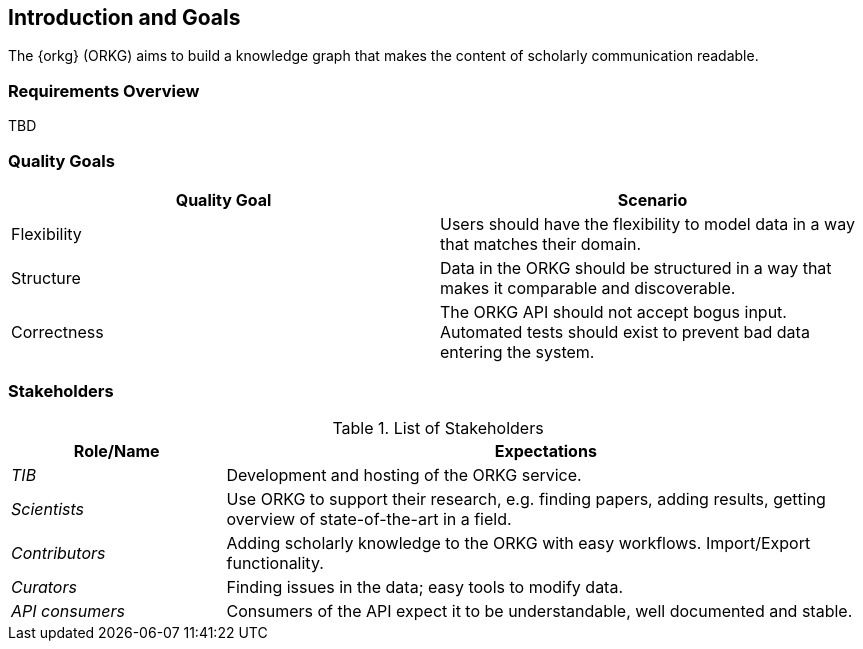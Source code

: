 [[section-introduction-and-goals]]
== Introduction and Goals

The {orkg} (ORKG) aims to build a knowledge graph that makes the content of scholarly communication readable.

=== Requirements Overview

TBD

=== Quality Goals

[options="header"]
|===
|Quality Goal|Scenario
|Flexibility|Users should have the flexibility to model data in a way that matches their domain.
|Structure|Data in the ORKG should be structured in a way that makes it comparable and discoverable.
|Correctness|The ORKG API should not accept bogus input. Automated tests should exist to prevent bad data entering the system.
|===

=== Stakeholders

.List of Stakeholders
[options="header",cols="1,3"]
|===
|Role/Name|Expectations
| _TIB_ | Development and hosting of the ORKG service.
| _Scientists_ | Use ORKG to support their research, e.g. finding papers, adding results, getting overview of state-of-the-art in a field.
| _Contributors_ | Adding scholarly knowledge to the ORKG with easy workflows. Import/Export functionality.
| _Curators_ | Finding issues in the data; easy tools to modify data.
| _API consumers_ | Consumers of the API expect it to be understandable, well documented and stable.
|===
